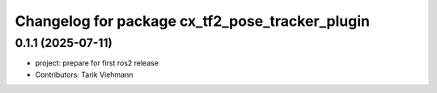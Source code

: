 ^^^^^^^^^^^^^^^^^^^^^^^^^^^^^^^^^^^^^^^^^^^^^^^^
Changelog for package cx_tf2_pose_tracker_plugin
^^^^^^^^^^^^^^^^^^^^^^^^^^^^^^^^^^^^^^^^^^^^^^^^

0.1.1 (2025-07-11)
------------------
* project: prepare for first ros2 release
* Contributors: Tarik Viehmann
